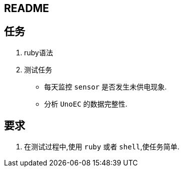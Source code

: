 == README

== 任务

. ruby语法
. 测试任务
  - 每天监控 `sensor` 是否发生未供电现象.
  - 分析 `UnoEC` 的数据完整性.

== 要求

. 在测试过程中,使用 `ruby` 或者 `shell`,使任务简单.
